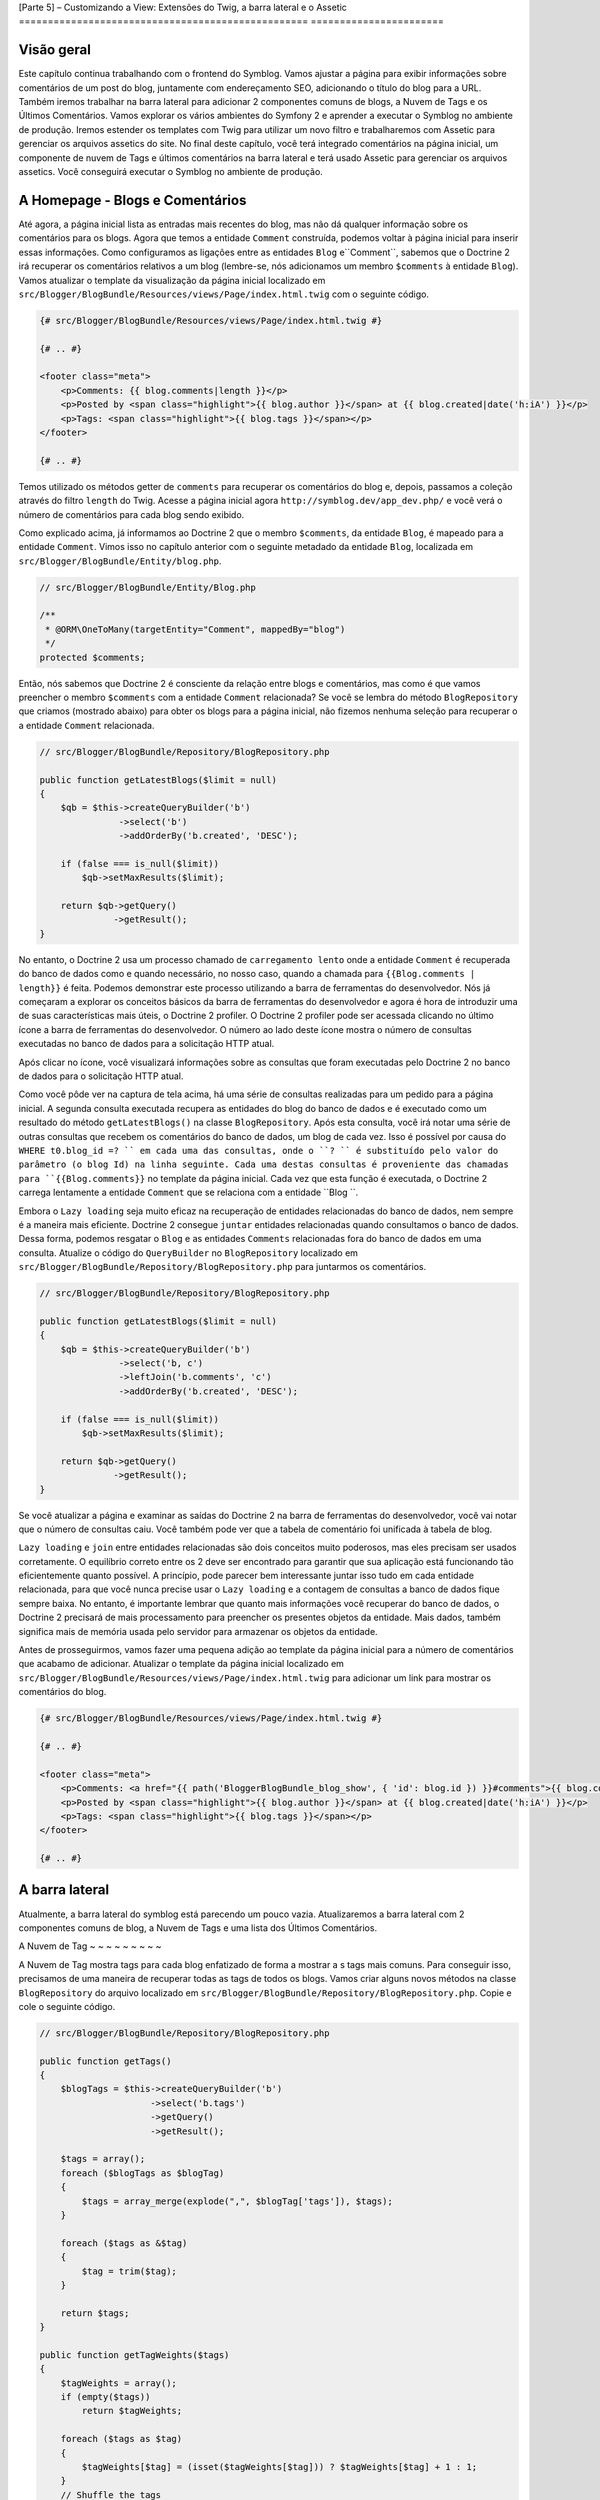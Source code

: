 [Parte 5] – Customizando a View: Extensões do Twig, a barra lateral e o Assetic
================================================== =======================

Visão geral
--------

Este capítulo continua trabalhando com o frontend do Symblog. Vamos ajustar a página para exibir informações sobre comentários de um post do blog, juntamente com endereçamento SEO, adicionando o título do blog para a URL. Também iremos trabalhar na barra lateral para adicionar 2 componentes comuns de blogs, a Nuvem de Tags e os Últimos Comentários. Vamos explorar os vários ambientes do Symfony 2 e aprender a executar o Symblog no ambiente de produção. Iremos  estender os templates com Twig para utilizar um novo filtro e trabalharemos com Assetic para gerenciar os arquivos assetics do site. No final deste capítulo, você terá integrado comentários  na página inicial, um componente de nuvem de Tags e últimos comentários na barra lateral e terá usado Assetic para gerenciar os arquivos assetics. Você conseguirá executar o Symblog no ambiente de produção.

A Homepage - Blogs e Comentários
---------------------------------

Até agora, a página inicial lista as entradas mais recentes do blog, mas não dá qualquer informação sobre os comentários para os blogs. Agora que temos a entidade ``Comment`` construída, podemos voltar à página inicial para inserir essas informações. Como configuramos as ligações entre as  entidades ``Blog`` e``Comment``,  sabemos  que o Doctrine 2 irá recuperar os comentários relativos a um blog (lembre-se, nós adicionamos um membro ``$comments`` à entidade ``Blog``). Vamos atualizar o template da visualização da página inicial localizado em ``src/Blogger/BlogBundle/Resources/views/Page/index.html.twig`` com o seguinte código.

.. code-block:: html

    {# src/Blogger/BlogBundle/Resources/views/Page/index.html.twig #}

    {# .. #}
    
    <footer class="meta">
        <p>Comments: {{ blog.comments|length }}</p>
        <p>Posted by <span class="highlight">{{ blog.author }}</span> at {{ blog.created|date('h:iA') }}</p>
        <p>Tags: <span class="highlight">{{ blog.tags }}</span></p>
    </footer>
    
    {# .. #}

Temos utilizado os métodos getter de ``comments`` para recuperar os comentários do blog e, depois, passamos a coleção através do filtro ``length`` do Twig. Acesse a página inicial agora ``http://symblog.dev/app_dev.php/`` e você verá o número de comentários para cada blog sendo exibido.

Como explicado acima, já informamos ao Doctrine 2 que o membro ``$comments``, da entidade 
``Blog``,  é mapeado para a entidade ``Comment``. Vimos isso no capítulo anterior com o seguinte metadado da entidade ``Blog``, localizada em ``src/Blogger/BlogBundle/Entity/blog.php``.

.. code-block:: php

    // src/Blogger/BlogBundle/Entity/Blog.php

    /**
     * @ORM\OneToMany(targetEntity="Comment", mappedBy="blog")
     */
    protected $comments;

Então, nós sabemos que Doctrine 2 é consciente da relação entre blogs e comentários, mas como é que vamos preencher o membro ``$comments`` com a entidade ``Comment`` relacionada? Se você se lembra do método ``BlogRepository`` que criamos (mostrado abaixo) para obter os blogs para a página inicial, não fizemos nenhuma seleção para recuperar o a entidade ``Comment`` relacionada.

.. code-block:: php

    // src/Blogger/BlogBundle/Repository/BlogRepository.php
    
    public function getLatestBlogs($limit = null)
    {
        $qb = $this->createQueryBuilder('b')
                   ->select('b')
                   ->addOrderBy('b.created', 'DESC');

        if (false === is_null($limit))
            $qb->setMaxResults($limit);

        return $qb->getQuery()
                  ->getResult();
    }
    
No entanto, o Doctrine 2 usa um processo chamado de ``carregamento lento`` onde a entidade ``Comment`` é recuperada do banco de dados como e quando necessário, no nosso caso, quando a chamada para ``{{Blog.comments | length}}`` é feita. Podemos demonstrar este processo utilizando
a barra de ferramentas do desenvolvedor. Nós já começaram a explorar os conceitos básicos da barra de ferramentas do desenvolvedor e agora é hora de introduzir uma de suas características mais úteis, o Doctrine 2 profiler. O Doctrine 2 profiler pode ser acessada clicando no último ícone a barra de ferramentas do desenvolvedor. O número ao lado deste ícone mostra o número de consultas executadas no banco de dados para a solicitação HTTP atual.

.. image:: /_static/images/part_5/doctrine_2_toolbar_icon.jpg
    :align: center
    :alt: Developer toolbar - Doctrine 2 icon

Após clicar no ícone, você visualizará informações sobre as consultas que foram executadas pelo Doctrine 2 no banco de dados para o solicitação HTTP atual.

.. image:: /_static/images/part_5/doctrine_2_toolbar_queries.jpg
    :align: center
    :alt: Developer toolbar - Doctrine 2 queries

Como você pôde ver na captura de tela acima, há uma série de consultas realizadas para um pedido para a página inicial. A segunda consulta executada recupera as entidades do blog do banco de dados e é executado como um resultado do método ``getLatestBlogs()`` na classe ``BlogRepository``. Após esta consulta, você irá notar uma série de outras consultas que recebem os  comentários do banco de dados, um blog de cada vez. Isso é possível por causa do ``WHERE t0.blog_id =? `` em cada uma das consultas, onde o ``? `` é substituído pelo valor do parâmetro (o blog Id) na linha seguinte. Cada uma destas consultas é proveniente das chamadas para ``{{Blog.comments}}`` no template da página inicial. Cada vez que esta função é
executada, o Doctrine 2 carrega lentamente a entidade ``Comment``  que se relaciona com a entidade ``Blog ``. 

Embora o ``Lazy loading`` seja muito eficaz na recuperação de entidades relacionadas do banco de dados, nem sempre é a maneira mais eficiente. Doctrine 2 consegue ``juntar`` entidades relacionadas quando consultamos o banco de dados. Dessa forma, podemos resgatar o ``Blog`` e as entidades ``Comments``  relacionadas fora do banco de dados em uma consulta.
Atualize o código do ``QueryBuilder`` no ``BlogRepository`` localizado em 
``src/Blogger/BlogBundle/Repository/BlogRepository.php`` para juntarmos os comentários.

.. code-block:: php

    // src/Blogger/BlogBundle/Repository/BlogRepository.php

    public function getLatestBlogs($limit = null)
    {
        $qb = $this->createQueryBuilder('b')
                   ->select('b, c')
                   ->leftJoin('b.comments', 'c')
                   ->addOrderBy('b.created', 'DESC');

        if (false === is_null($limit))
            $qb->setMaxResults($limit);

        return $qb->getQuery()
                  ->getResult();
    }

Se você atualizar a página e examinar as saídas do Doctrine 2 na barra de ferramentas do desenvolvedor, você vai notar que o número de consultas caiu. Você também pode ver que a tabela de comentário foi unificada à tabela de blog.

``Lazy loading`` e ``join`` entre entidades relacionadas são dois conceitos muito poderosos, mas
eles precisam ser usados ​​corretamente. O equilíbrio correto entre os 2 deve ser encontrado para garantir que sua aplicação está funcionando tão eficientemente quanto possível. A princípio, pode parecer bem interessante juntar isso tudo em cada entidade relacionada, para que você nunca precise usar o ``Lazy loading`` e a contagem de consultas a banco de dados fique sempre baixa. No entanto, é importante lembrar que quanto mais informações você recuperar do banco de dados, o Doctrine 2 precisará de mais processamento para preencher os presentes objetos da entidade. Mais dados, também significa mais de memória usada pelo servidor para armazenar os objetos da entidade.

Antes de prosseguirmos, vamos fazer uma pequena adição ao template da página inicial para a
número de comentários que acabamo de adicionar. Atualizar o template da página inicial localizado em ``src/Blogger/BlogBundle/Resources/views/Page/index.html.twig`` para adicionar um link para
mostrar os comentários do blog.

.. code-block:: html

    {# src/Blogger/BlogBundle/Resources/views/Page/index.html.twig #}

    {# .. #}
    
    <footer class="meta">
        <p>Comments: <a href="{{ path('BloggerBlogBundle_blog_show', { 'id': blog.id }) }}#comments">{{ blog.comments|length }}</a></p>
        <p>Posted by <span class="highlight">{{ blog.author }}</span> at {{ blog.created|date('h:iA') }}</p>
        <p>Tags: <span class="highlight">{{ blog.tags }}</span></p>
    </footer>
    
    {# .. #}
            
A barra lateral
-----------

Atualmente, a barra lateral do symblog está parecendo um pouco vazia. Atualizaremos a barra lateral com 2 componentes comuns de blog, a Nuvem de Tags e uma lista dos Últimos Comentários.

A Nuvem de Tag
~ ~ ~ ~ ~ ~ ~ ~ ~

A Nuvem de Tag mostra tags para cada blog enfatizado de forma a mostrar a s tags mais comuns. Para conseguir isso, precisamos de uma maneira de recuperar todas as tags de todos os blogs. Vamos criar alguns novos métodos na classe ``BlogRepository`` do arquivo localizado em ``src/Blogger/BlogBundle/Repository/BlogRepository.php``. Copie e cole o seguinte código.

.. code-block:: php

    // src/Blogger/BlogBundle/Repository/BlogRepository.php

    public function getTags()
    {
        $blogTags = $this->createQueryBuilder('b')
                         ->select('b.tags')
                         ->getQuery()
                         ->getResult();

        $tags = array();
        foreach ($blogTags as $blogTag)
        {
            $tags = array_merge(explode(",", $blogTag['tags']), $tags);
        }

        foreach ($tags as &$tag)
        {
            $tag = trim($tag);
        }

        return $tags;
    }

    public function getTagWeights($tags)
    {
        $tagWeights = array();
        if (empty($tags))
            return $tagWeights;
        
        foreach ($tags as $tag)
        {
            $tagWeights[$tag] = (isset($tagWeights[$tag])) ? $tagWeights[$tag] + 1 : 1;
        }
        // Shuffle the tags
        uksort($tagWeights, function() {
            return rand() > rand();
        });
        
        $max = max($tagWeights);
        
        // Max of 5 weights
        $multiplier = ($max > 5) ? 5 / $max : 1;
        foreach ($tagWeights as &$tag)
        {
            $tag = ceil($tag * $multiplier);
        }
    
        return $tagWeights;
    }

Como as tags são armazenadas no banco de dados como valores separados por vírgula (CSV), precisamos de uma maneira de dividi-los e devolvê-los como um array. Isto é realizado pelo método ``getTags()``. O método ``getTagWeights()`` também consegue usar um array de tags para calcular
``o peso`` de cada tag com base na sua popularidade dentro do array. As tags também são  embaralhadas para exibi-las na página de forma aleatória.

Agora, temos a Nuvem de Tags, precisamos exibi-la. Criar uma nova ação no ``PageController`` em``src/Blogger/BlogBundle/Controller/PageController.php`` para trabalhar com a barra lateral.

.. code-block:: php

    // src/Blogger/BlogBundle/Controller/PageController.php
    
    public function sidebarAction()
    {
        $em = $this->getDoctrine()
                   ->getEntityManager();

        $tags = $em->getRepository('BloggerBlogBundle:Blog')
                   ->getTags();

        $tagWeights = $em->getRepository('BloggerBlogBundle:Blog')
                         ->getTagWeights($tags);

        return $this->render('BloggerBlogBundle:Page:sidebar.html.twig', array(
            'tags' => $tagWeights
        ));
    }

A ação é muito simples, ele usa os 2 novos métodos do ``BlogRepository`` para gerar a Nuvem de Tag e passar esta nuivem para a visão (View). Agora vamos criar esta View em ``src/Blogger/BlogBundle/Resources/views/Page/sidebar.html.twig``.

.. code-block:: html

    {# src/Blogger/BlogBundle/Resources/views/Page/sidebar.html.twig #}
    
    <section class="section">
        <header>
            <h3>Tag Cloud</h3>
        </header>
        <p class="tags">
            {% for tag, weight in tags %}
                <span class="weight-{{ weight }}">{{ tag }}</span>
            {% else %}
                <p>There are no tags</p>
            {% endfor %}
        </p>
    </section>

O template também é muito simples. Ele só interage com as várias tags definindo uma classe para o peso da tag. O loop ``for`` nos mostra como acessar o par  ``chave`` e ``valor`` do array, com ``tag`` sendo a chave e ``peso`` sendo o valor. Há um número de variações de como utilizar o loop ``for`` na `Documentação do Twig <http://twig.sensiolabs.org/doc/templates.html#for>`_.

Se você voltar ao layout do tamplate principal ``BloggerBlogBundle``, localizado em ``src/Blogger/BlogBundle/Resources/views/layout.html.twig``, você vai perceber que colocamos um espaço reservado para o bloco da barra lateral. Vamos substituir este bloco agora, renderizando
a nova ação da barra lateral. Lembre-se do capítulo anterior, o método ``render`` do Twig irá processar o conteúdo a partir de uma ação do controlador, neste caso, a ação ``sidebar`` do controlador ``Page``.

.. code-block:: html

    {# src/Blogger/BlogBundle/Resources/views/layout.html.twig #}

    {# .. #}

    {% block sidebar %}
        {% render "BloggerBlogBundle:Page:sidebar" %}
    {% endblock %}

Finalmente, vamos adicionar o CSS para a Nuvem de Tags. Adicione uma folha de estilo nova em ``src/Blogger/BlogBundle/Resources/public/css/sidebar.css``.

.. code-block:: css

    .sidebar .section { margin-bottom: 20px; }
    .sidebar h3 { line-height: 1.2em; font-size: 20px; margin-bottom: 10px; font-weight: normal; background: #eee; padding: 5px;  }
    .sidebar p { line-height: 1.5em; margin-bottom: 20px; }
    .sidebar ul { list-style: none }
    .sidebar ul li { line-height: 1.5em }
    .sidebar .small { font-size: 12px; }
    .sidebar .comment p { margin-bottom: 5px; }
    .sidebar .comment { margin-bottom: 10px; padding-bottom: 10px; }
    .sidebar .tags { font-weight: bold; }
    .sidebar .tags span { color: #000; font-size: 12px; }
    .sidebar .tags .weight-1 { font-size: 12px; }
    .sidebar .tags .weight-2 { font-size: 15px; }
    .sidebar .tags .weight-3 { font-size: 18px; }
    .sidebar .tags .weight-4 { font-size: 21px; }
    .sidebar .tags .weight-5 { font-size: 24px; }

Como nós adicionamos uma nova folha de estilo, precisamos incluí-lo. Atualize o layout do template principal ``BloggerBlogBundle``, localizado em ``src/Blogger/BlogBundle/Recursos/views/layout.html.twig`` com o seguinte código:

.. code-block:: html
    
    {# src/Blogger/BlogBundle/Resources/views/layout.html.twig #}

    {# .. #}
    
    {% block stylesheets %}
        {{ parent() }}
        <link href="{{ asset('bundles/bloggerblog/css/blog.css') }}" type="text/css" rel="stylesheet" />
        <link href="{{ asset('bundles/bloggerblog/css/sidebar.css') }}" type="text/css" rel="stylesheet" />
    {% endblock %}
    
    {# .. #}

.. note::

    Se você não estiver usando o método de link simbólico para referenciar o pacote assets para a pasta ``web``, você deve re-executar o comando para intalar os assets para copiar a novo arquivo CSS.

    .. code-block:: bash

        $ php app/console assets:install web
        
Se você atualizar o site Symblog, você vai ver a Nuvem de Tags renderizados na barra lateral. A fim de obter as tags com peso diferente para renderizar, você pode precisar atualizar as fixtures do blog para que algumas tags fiquem mais usadas mais do que outras.

Comentários Recentes
~ ~ ~ ~ ~ ~ ~ ~ ~ ~ ~ ~ ~ ~ ~

Agora que a Nuvem de Tags está no no seu devido lugar, vamos adicionar o componente dos Comentários mais Recentes à barra lateral.

Primeiro, precisamos de uma forma para recuperar os últimos comentários dos blogs. Para isso,
vamos adicionar um novo método para ``CommentRepository`` localizado em ``src/Blogger/BlogBundle/Repository/CommentRepository.php``.

.. code-block:: php

    <?php
    // src/Blogger/BlogBundle/Repository/CommentRepository.php

    public function getLatestComments($limit = 10)
    {
        $qb = $this->createQueryBuilder('c')
                    ->select('c')
                    ->addOrderBy('c.id', 'DESC');

        if (false === is_null($limit))
            $qb->setMaxResults($limit);

        return $qb->getQuery()
                  ->getResult();
    }

Agora,  atualize a ação ``sidebar`` em ``src/Blogger/BlogBundle/controller/PageController.php`` para recuperar os últimos comentários e passá-los para a View.

.. code-block:: php

    // src/Blogger/BlogBundle/Controller/PageController.php
    
    public function sidebarAction()
    {
        // ..

        $commentLimit   = $this->container
                               ->getParameter('blogger_blog.comments.latest_comment_limit');
        $latestComments = $em->getRepository('BloggerBlogBundle:Comment')
                             ->getLatestComments($commentLimit);
    
        return $this->render('BloggerBlogBundle:Page:sidebar.html.twig', array(
            'latestComments'    => $latestComments,
            'tags'              => $tagWeights
        ));
    }

Perceba que usamos um novo parâmetro chamado ``Blogger_blog.comments.latest_comment_limit`` para limitar o número de comentários recuperados. Para criar este parâmetro, atualize o arquivo de configuração em ``src/Blogger/BlogBundle/Resources/config/config.yml`` com o seguinte código:

.. code-block:: yaml

    # src/Blogger/BlogBundle/Resources/config/config.yml
    
    parameters:
        # ..

        # Blogger max latest comments
        blogger_blog.comments.latest_comment_limit: 10

Finalmente, precisamos renderizar os últimos comentários na barra lateral do template. Atualize o
templete localizado em ``src/Blogger/BlogBundle/Resources/views/Page/sidebar.html.twig`` com o seguinte código:

.. code-block:: html

    {# src/Blogger/BlogBundle/Resources/views/Page/sidebar.html.twig #}

    {# .. #}

    <section class="section">
        <header>
            <h3>Latest Comments</h3>
        </header>
        {% for comment in latestComments %}
            <article class="comment">
                <header>
                    <p class="small"><span class="highlight">{{ comment.user }}</span> commented on
                        <a href="{{ path('BloggerBlogBundle_blog_show', { 'id': comment.blog.id }) }}#comment-{{ comment.id }}">
                            {{ comment.blog.title }}
                        </a>
                        [<em><time datetime="{{ comment.created|date('c') }}">{{ comment.created|date('Y-m-d h:iA') }}</time></em>]
                    </p>
                </header>
                <p>{{ comment.comment }}</p>
                </p>
            </article>
        {% else %}
            <p>There are no recent comments</p>
        {% endfor %}
    </section>

Se você atualizar o site Symblog, você verá os Últimas Comentários sendo exibidos na barra lateral abaixo  da Nuvem de Tags.

.. image:: /_static/images/part_5/sidebar.jpg
    :align: center
    :alt: Sidebar - Tag Cloud and Latest Comments

Extensões Twig
---------------

Até agora, estamos apresentando as datas dos comentários do posts publicados no blog em um formato padrão, como `2011-04-21 '. Uma abordagem interessante, seria exibir as datas dos comentários em termos de há quanto tempo o comentário foi publicado, como `postado 3 horas atrás`. Poderíamos adicionar um método para a entidade ``Comment`` e alterar os templates para usar este método ao invés de ``{{comment.created | date ('Ymd h: iA')}}``.

Como podemos usar essa funcionalidade em outros lugares, faria mais sentido movê-lo para fora da entidade ``Comment``. Como transformar a data é especificamente uma tarefa da camada de visão, devemos implementar isso usando o gerador de templates do Twig. O Twig disponibiliza uma Interface de Extensão.

Podemos usar a `Interface de Extensão <http://www.twig-project.org/doc/extensions.html>`_
no Twig para estender a funcionalidade padrão que ele proporciona. Vamos criar um novo filtro de extensão do Twig que pode ser usado como se segue:

.. code-block:: html
    
    {{ comment.created|created_ago }}
    
Isto iria retornar o comentário criado com a data em um formato como `postado 2 dias atrás`.
    
A Extensão
~ ~ ~ ~ ~ ~ ~ ~ ~ ~ ~ ~ ~

Crie um arquivo para a extensão do Twig em ``src/Blogger/BlogBundle/Twig/Extensions/BloggerBlogExtension.php`` e atualize-o com o seguinte conteúdo:

.. code-block:: php

    <?php
    // src/Blogger/BlogBundle/Twig/Extensions/BloggerBlogExtension.php

    namespace Blogger\BlogBundle\Twig\Extensions;

    class BloggerBlogExtension extends \Twig_Extension
    {
        public function getFilters()
        {
            return array(
                'created_ago' => new \Twig_Filter_Method($this, 'createdAgo'),
            );
        }

        public function createdAgo(\DateTime $dateTime)
        {
            $delta = time() - $dateTime->getTimestamp();
            if ($delta < 0)
                throw new \InvalidArgumentException("createdAgo is unable to handle dates in the future");

            $duration = "";
            if ($delta < 60)
            {
                // Seconds
                $time = $delta;
                $duration = $time . " second" . (($time > 1) ? "s" : "") . " ago";
            }
            else if ($delta <= 3600)
            {
                // Mins
                $time = floor($delta / 60);
                $duration = $time . " minute" . (($time > 1) ? "s" : "") . " ago";
            }
            else if ($delta <= 86400)
            {
                // Hours
                $time = floor($delta / 3600);
                $duration = $time . " hour" . (($time > 1) ? "s" : "") . " ago";
            }
            else
            {
                // Days
                $time = floor($delta / 86400);
                $duration = $time . " day" . (($time > 1) ? "s" : "") . " ago";
            }

            return $duration;
        }

        public function getName()
        {
            return 'blogger_blog_extension';
        }
    }

Criar uma extensão é bastante simples. Nós substituímos o método ``getFilters()`` para retornar qualquer número de filtros que queremos estar disponibilizando. Neste caso, estamos criando o filtro ``created_ago``. Este filtro é então registado para usar o método ``createdAgo``, que simplesmente transforma um objeto ``DateTime`` em uma string representando a duração passada desde quando o valor foi armazenado no objeto ``DateTime``.

Registrando a Extensão
~ ~ ~ ~ ~ ~ ~ ~ ~ ~ ~ ~ ~ ~ ~ ~ ~ ~ ~ ~ ~ ~ ~ ~ ~

Para fazer a extensão do Twig ficar disponível, precisamos atualizar o arquivo de serviços localizado em ``src/Blogger/BlogBundle/Resources/config/services.yml`` com o seguinte código:

.. code-block:: yaml

    services:
        blogger_blog.twig.extension:
            class: Blogger\BlogBundle\Twig\Extensions\BloggerBlogExtension
            tags:
                - { name: twig.extension }

Você pôde ver que estamos registrando um novo serviço usando a classe de extensão do Twig ``BloggerBlogExtension`` que acabamos de criar.

Atualizando a View
~ ~ ~ ~ ~ ~ ~ ~ ~ ~ ~ ~ ~ ~ ~ ~ ~
    
O novo filtro do Twig está pronto para ser usado. Vamos atualizar a lista Comentários mais Recentes da barra lateral para usar o filtro ``created_ago``. Atualize o template da barra lateral  localizado em ``src/Blogger/BlogBundle/Resources/views/Page/sidebar.html.twig`` com o seguinte código:


.. code-block:: html

    {# src/Blogger/BlogBundle/Resources/views/Page/sidebar.html.twig #}

    {# .. #}
    
    <section class="section">
        <header>
            <h3>Latest Comments</h3>
        </header>
        {% for comment in latestComments %}
            {# .. #}
            <em><time datetime="{{ comment.created|date('c') }}">{{ comment.created|created_ago }}</time></em>
            {# .. #}
        {% endfor %}
    </section>

Se você acessar  ``http://symblog.dev/app_dev.php/``, você vai ver que as datas dos últimos comentários estão usando o filtro Twig para renderizar a duração, desde quando o comentário foi postado.

Vamos atualizar os comentários listados na página de exibição do blog para usar o novo filtro. Substitua o conteúdo do templete localizado em ``src/Blogger/BlogBundle/Resources/views/Comment/index.html.twig`` com o seguinte código:

.. code-block:: html

    {# src/Blogger/BlogBundle/Resources/views/Comment/index.html.twig #}

    {% for comment in comments %}
        <article class="comment {{ cycle(['odd', 'even'], loop.index0) }}" id="comment-{{ comment.id }}">
            <header>
                <p><span class="highlight">{{ comment.user }}</span> commented <time datetime="{{ comment.created|date('c') }}">{{ comment.created|created_ago }}</time></p>
            </header>
            <p>{{ comment.comment }}</p>
        </article>
    {% else %}
        <p>There are no comments for this post. Be the first to comment...</p>
    {% endfor %}

.. tip::

    Há várias extensões do Twig úteis, disponíveis na biblioteca  `Extensões do Twig <https://github.com/fabpot/Twig-extensions>`_  no GitHub. Se você criar uma extensão útil, envie uma solicitação de recebimento para este repositório e ele pode ser incluído para que outras pessoas usem.

Fazendo o Slug da URL
------------------

Atualmente, a URL para cada post do blog só mostra o id do blog. Enquanto essa abordagem é
perfeitamente aceitável do ponto de vista funcional, não é grande coisa para trabalhos com SEO.
Por exemplo,a URL ``http://symblog.dev/1`` não dá qualquer informação sobre o conteúdo do blog, algo como ``http://symblog.dev/1/a-day-with-symfony2``  seria muito melhor. Assim, vamos fazer um slug do título do blog e usá-lo como parte desta URL. Esse Slug do título irá remover todos os caracteres, não ASCII, e substituí-los com um ``-``.

Atualizando a rota
~ ~ ~ ~ ~ ~ ~ ~ ~ ~ ~ ~ ~ ~ ~ ~ ~ ~

Para começar, vamos modificar a regra de roteamento para a página de exibição do blog para adicionar o componente slug. Atualize a regra de roteamento localizado em ``src/Blogger/BlogBundle/Resources/config/routing.yml``.

.. code-block:: yaml

    # src/Blogger/BlogBundle/Resources/config/routing.yml
    
    BloggerBlogBundle_blog_show:
        pattern:  /{id}/{slug}
        defaults: { _controller: BloggerBlogBundle:Blog:show }
        requirements:
            _method:  GET
            id: \d+

O controlador
~ ~ ~ ~ ~ ~ ~ ~ ~ ~ ~ ~ ~ ~

Tal como acontece com o componente ``id`` existente, o novo componente ``slug`` será passado
para a ação do controlador como um argumento, então vamos atualizar o controlador localizado em ``src/Blogger/BlogBundle/Controller/BlogController.php``.

.. code-block:: php

    // src/Blogger/BlogBundle/Controller/BlogController.php

    public function showAction($id, $slug)
    {
        // ..
    }

.. tip::

    A ordem na qual os argumentos são passados ​​para a ação do controlador não importa, somente os nomes dos argumentos. O Symfony2 é capaz de combinar os argumentos da rota com a lista de parâmetros passados. Embora ainda não tenhamos utilizado os valores padrão dos componentes, vale a pena mencioná-los aqui. Se nós adicionamos outro componente para a regra de rota, podemos especificar um valor padrão para o componente usando as opções ``padrões`` opção.

    .. code-block:: yaml

        BloggerBlogBundle_blog_show:
            pattern:  /{id}/{slug}/{comments}
            defaults: { _controller: BloggerBlogBundle:Blog:show, comments: true }
            requirements:
                _method:  GET
                id: \d+

    .. code-block:: php

        public function showAction($id, $slug, $comments)
        {
            // ..
        }

    Usando este método, uma requisição para ``http://symblog.dev/1/symfony2-blog``, resultaria em ``$comments`` sendo definido como true na ``showAction``.

Fazendo o Slug do título
~ ~ ~ ~ ~ ~ ~ ~ ~ ~ ~ ~ ~ ~ ~ ~ ~ ~ ~ ~

Como queremos gerar o slug do título do blog, vamos gerar o valor do slug automaticamente. Nós poderíamos simplesmente executar esta operação em tempo de execução no campo de título, mas vamos guardar o slug da entidade``Blog`` e mantê-lo no banco de dados.

Atualizando a entidade Blog
~ ~ ~ ~ ~ ~ ~ ~ ~ ~ ~ ~ ~ ~ ~ ~ ~ ~ ~ ~ ~ ~ ~ ~

Vamos adicionar um novo membro para a entidade ``Blog`` para armazenar o slug. Atualize a entidade ``Blog`` localizada em ``src/Blogger/BlogBundle/Entity/blog.php`` com o seguinte código:

.. code-block:: php

    // src/Blogger/BlogBundle/Entity/Blog.php

    class Blog
    {
        // ..

        /**
         * @ORM\Column(type="string")
         */
        protected $slug;

        // ..
    }

Agora gere os assessores para o novo membro``$slug``. Como antes, execute o comando abaixo:

.. code-block:: bash

    $ php app/console doctrine:generate:entities Blogger

Em seguida, vamos atualizar o esquema do banco de dados.

.. code-block:: bash

    $ php app/console doctrine:migrations:diff
    $ php app/console doctrine:migrations:migrate

Para gerar o valor do slug, vamos utilizar o método ``slugify`` do tutorial do Symfony 1 `Jobeet <http://www.symfony-project.org/jobeet/1_4/Propel/en/08>`_ . Adicione o método ``slugify`` para a entidade do ``Blog`` localizada em ``src/Blogger/BlogBundle/Entity/blog.php``.

.. code-block:: php

    // src/Blogger/BlogBundle/Entity/Blog.php

    public function slugify($text)
    {
        // replace non letter or digits by -
        $text = preg_replace('#[^\\pL\d]+#u', '-', $text);

        // trim
        $text = trim($text, '-');

        // transliterate
        if (function_exists('iconv'))
        {
            $text = iconv('utf-8', 'us-ascii//TRANSLIT', $text);
        }

        // lowercase
        $text = strtolower($text);

        // remove unwanted characters
        $text = preg_replace('#[^-\w]+#', '', $text);

        if (empty($text))
        {
            return 'n-a';
        }

        return $text;
    }

Como queremos gerar automaticamente o slug do título, podemos gerar o slug quando o valor do título é definido. Para isso, podemos atualizar o acessor ``setTitle`` para definir também o valor do slig. Atualize a entidade ``Blog``, localizada em ``src/Blogger/BlogBundle/setTitle/blog.php`` com o seguinte código:

.. code-block:: php

    // src/Blogger/BlogBundle/Entity/Blog.php

    public function setTitle($title)
    {
        $this->title = $title;

        $this->setSlug($this->title);
    }

Agora atualize o método ``setSlug`` para fazer o slug do slug antes de ser definido.

.. code-block:: php

    // src/Blogger/BlogBundle/Entity/Blog.php

    public function setSlug($slug)
    {
        $this->slug = $this->slugify($slug);
    }

Agora, recarregue o Data Fixtures para criar os slugs do blog.

.. code-block:: bash

    $ php app/console doctrine:fixtures:load

Atualizando as rotas geradas
~ ~ ~ ~ ~ ~ ~ ~ ~ ~ ~ ~ ~ ~ ~ ~ ~ ~ ~ ~ ~ ~ ~ ~ ~ ~ ~ ~ ~

Finalmente, precisamos atualizar as chamadas existentes para a geração de rotas para a página de exibição do blog. Há uma variedade de lugares onde este item tem de ser atualizado.

Abra o template da página inicial localizada em ``src/Blogger/BlogBundle/Resources/views/Page/index.html.twig`` e substitua o seu conteúdo com o seguinte código. Houve três modificações para a geração da rota ``BloggerBlogBundle_blog_show`` neste template. As edições simplesmente passam o slug do blog para a função ``path`` do Twig.

.. code-block:: html

    {# src/Blogger/BlogBundle/Resources/views/Page/index.html.twig #}

    {% extends 'BloggerBlogBundle::layout.html.twig' %}

    {% block body %}
        {% for blog in blogs %}
            <article class="blog">
                <div class="date"><time datetime="{{ blog.created|date('c') }}">{{ blog.created|date('l, F j, Y') }}</time></div>
                <header>
                    <h2><a href="{{ path('BloggerBlogBundle_blog_show', { 'id': blog.id, 'slug': blog.slug }) }}">{{ blog.title }}</a></h2>
                </header>
    
                <img src="{{ asset(['images/', blog.image]|join) }}" />
                <div class="snippet">
                    <p>{{ blog.blog(500) }}</p>
                    <p class="continue"><a href="{{ path('BloggerBlogBundle_blog_show', { 'id': blog.id, 'slug': blog.slug }) }}">Continue reading...</a></p>
                </div>
    
                <footer class="meta">
                    <p>Comments: <a href="{{ path('BloggerBlogBundle_blog_show', { 'id': blog.id, 'slug': blog.slug }) }}#comments">{{ blog.comments|length }}</a></p>
                    <p>Posted by <span class="highlight">{{ blog.author }}</span> at {{ blog.created|date('h:iA') }}</p>
                    <p>Tags: <span class="highlight">{{ blog.tags }}</span></p>
                </footer>
            </article>
        {% else %}
            <p>There are no blog entries for symblog</p>
        {% endfor %}
    {% endblock %}

Além disso, uma atualização precisa ser feita para a seção Comentários mais Recentes da barra lateral, template localizado em ``src/Blogger/BlogBundle/Resources/views/Page/sidebar.html.twig``.

.. code-block:: html

    {# src/Blogger/BlogBundle/Resources/views/Page/sidebar.html.twig #}

    {# .. #}

    <a href="{{ path('BloggerBlogBundle_blog_show', { 'id': comment.blog.id, 'slug': comment.blog.slug }) }}#comment-{{ comment.id }}">
        {{ comment.blog.title }}
    </a>

    {# .. #}

Finalmente, a função ``createAction`` do ``CommentController`` precisa ser atualizado
ao redirecionar para a página de exibição do blog em uma postagem de comentário bem-sucedido. Atualize o ``CommentController`` localizado em ``src/Blogger/BlogBundle/Controller/CommentController.php`` com o seguinte código:

.. code-block:: php

    // src/Blogger/BlogBundle/Controller/CommentController.php
    
    public function createAction($blog_id)
    {
        // ..

        if ($form->isValid()) {
            // ..
                
            return $this->redirect($this->generateUrl('BloggerBlogBundle_blog_show', array(
                'id'    => $comment->getBlog()->getId(),
                'slug'  => $comment->getBlog()->getSlug())) .
                '#comment-' . $comment->getId()
            );
        }

        // ..
    }

Agora, se você navegarmos para a página inicial do Symblog ``http://symblog.dev/app_dev.php/``
e clicar em um dos títulos posts do blog, você vai ver que o slug do blog foi acrescentado ao final da URL.

Ambientes
------------

Os ambientes são um poderoso recurso, ainda que simples, mantido no Symfony 2. Você pode
não estar ciente, mas vêm vindo utilizando os ambientes desde a parte 1 deste tutorial. Com ambientes, podemos configurar vários aspectos do Symfony 2 e a aplicação, para executar de forma diferente, dependendo das necessidades específicas durante o ciclo de vida aplicação. Por padrão, Symfony 2 vem configurado com 3 ambientes:

1. ``Dev`` - Desenvolvimento
2. ``Test`` - Teste
3. ``Prod`` - Produção

O objetivo desses ambientes é auto-explicativo, mas estes ambientes podem ser configurados de forma diferente para suas necessidades individuais. Ao desenvolver o aplicação, é útil ter a barra de ferramentas do desenvolvedor na tela exibindo exceções e/ou erros que estão acontecendo, enquanto na produção, você não quer qualquer exibir erros e/ou exceções pois, exibir essas informações, seria um risco de segurança pois um monte de detalhes sobre informações internas da aplicação e do servidor, estariam expostas. Na produção, seria melhor exibir páginas personalizadas de erro com mensagens simplificadas, enquanto registra-se essas exceções e/ou erros em arquivos de texto. Também é útil ter o cache ativado para assegurar que o aplicativo está sendo executado da melhor forma possível. O cache estando habilitado no ambiente de ``Desenvolvimento``, seria trabalhoso se fosse preciso esvaziar o cache cada vez que você faz alterações em arquivos de configuração, etc.

O outro ambiente é o ``test``. Este é usado quando estamos executando testes sobre a aplicação, tais como testes de unidade ou testes funcionais. Não cobrimos testes ainda, mas a certeza de que será abordado em profundidade no próximo capítulo.

Controladores de Frente (Front Controllers)
~ ~ ~ ~ ~ ~ ~ ~ ~ ~ ~ ~ ~ ~ ~ ~ ~

Até agora, temos utilizado somente o ambiente de ``desenvolvimento``. Especificamos isso executando o controlador de frente ``app_dev.php`` ao fazermos requisições ao Symblog, por exemplo, ``http://symblog.dev/app_dev.php/about``. Se verificarmos o controlador de frente  localizado em ``web/app_dev.php``, você verá a seguinte linha:

.. code-block:: php

    $kernel = new AppKernel('dev', true);

Esta linha é que inicia o Symfony 2. Ela cria uma nova instância de ``AppKernel`` do Symfony 2  e define o ambiente como ``dev``.

Entretanto, se verificarmos o controlador de frente para o ambiente de ``produção`` localizado em ``web/ app.php`` veremos a seguinte linha:

.. code-block:: php

    $kernel = new AppKernel('prod', false);

Note que o ambiente ``prod`` é passado para o ``AppKernel``, neste caso.

O ambiente de teste supostamente não será executado através do browser web pois não há
há o controlador de frente ``app_test.php``.

Configurações
~ ~ ~ ~ ~ ~ ~ ~ ~ ~ ~ ~ ~ ~ ~ ~ ~ ~ ~ ~ ~ ~

Vimos acima, como os front controllers são utilizados para mudar o ambiente do aplicativo que é executado. Agora, vamos explorar como as diversas definições são modificado durante a execução do aplicativo em cada ambiente. Se você verificar os arquivos em ``app/config``, você verá vários arquivos ``config.yml``. Especificamente, há um principal, chamado ``config.yml`` e outros 3 sufixados com o nome de um ambiente; ``config_dev.yml``, ``config_test.yml`` e ``config_prod.yml``. Cada um desses arquivos é carregado, dependendo do ambiente atual. Se explorarmos o arquivo ``config_dev.yml``, você verá as seguintes linhas do topo do arquivo:

.. code-block:: yaml

    imports:
        - { resource: config.yml }

As diretivas de ``importação`` farão com que o arquivo ``config.yml`` seja incluído nestes arquivos. As mesmas diretivas de ``importação``, podem ser encontradas na parte superior do 2 outros arquivos de configuração de ambiente, ``config_test.yml`` e ``config_prod.yml``. Por um conjunto comum de definições de configuração estar sendo incluindo em ``config.yml``, podemos substituir as configurações específicas para cada ambiente. Podemos ver, no arquivo de configuração do ambiente de ``desenvolvimento``, localizado em ``app/config/config_dev.yml``, as seguintes linhas configurando o uso da barra de ferramentas do desenvolvedor.

.. code-block:: yaml

    # app/config/config_dev.yml
    
    web_profiler:
        toolbar: true

Esta configuração está ausente do arquivo de configuração de ``produção`` pois não queremos que a
Developer Toolbar seja exibida.

Executando em Ambiente de Produção
~ ~ ~ ~ ~ ~ ~ ~ ~ ~ ~ ~ ~ ~ ~ ~ ~ ~ ~ ~ ~ ~

Para os ansiosos por ver o site funcionando no ambiente de ``produção``, agora é a hora.

Primeiro, precisamos limpar o cache usando um dos comandos do Symfony 2.

.. code-block:: bash

    $ php app/console cache:clear --env=prod

Agora, acesse ``http://symblog.dev/``. Observe que o controlador de frente ``app_dev.php`` está ausente.

.. note::
    
    Para aqueles de vocês que estão usando a configuração dinâmica de hosts virtuais como feito na
    parte 1, você precisa adicionar o seguinte trecho de código no arquivo .htaccess localizado  em ``web/.htaccess``.
    
    .. code-block:: text
    
        <IfModule mod_rewrite.c>
            RewriteBase /
            # ..
        </IfModule>
        
Você perceberá que o site parece praticamente o mesmo, mas algumas poucas, mas, importantes características estão diferentes. A barra de ferramentas do desenvolvedor não está mais presente e as detalhadas mensagens de exceção não são mais exibidas, tente acessar `` http://symblog.dev/999 ``.

.. image:: /_static/images/part_5/production_error.jpg
    :align: center
    :alt: Production - 404 Error
    
A mensagem excepção detalhada foi substituída por uma mensagem simplificada informando o utilizador do problema. Essas telas de exceção pode ser personalizado para se parecer com sua aplicação. Vamos explorar isso no próximo capítulo.

Além disso, você notará que o arquivo ``/logs/prod.log`` do aplicativo está se enchendo de registros sobre a execução da aplicação. Isso é útil quando se tem problemas com a aplicação, em ambiente de ``produção``, com erros e exceções não sendo mais exibidos na tela.

.. tip::

    Como a requisição para ``http://symblog.dev/`` foi encaminhado pelo arquivo de rota para ``app.php``? Tenho certeza de que criamos arquivos, como ``index.html`` ou ``index.php`` que agem como índice do site, mas como ``app.php`` faz isso? Isso acontece graças a um RewriteRule no arquivo ``web/.htaccess``

    .. code-block:: text

        RewriteRule ^(.*)$ app.php [QSA,L]

    Podemos ver que esta linha tem uma expressão regular que combina com qualquer texto,
    mostrado por ``^ (. *) $`` e passa para ``app.php``.

    Você pode estar em um servidor Apache que não tem o ``mod_rewrite.c`` habilitado. Se este for o caso, você pode simplesmente adicionar ``app.php`` na URL, como em ``http://symblog.dev/app.php/``.

Enquanto cobrimos o básico do ambiente de ``produção``, não cobrimos muitas outras atividades relacionadas com o ambiente de ``produção``, como a personalização das páginas de erro e de implantação para o servidor de produção usando ferramentas como `Capifony <http://capifony.org/>`_. Estes tópicos serão abordados no próximo capítulo.

Criando Novos Ambientes
~ ~ ~ ~ ~ ~ ~ ~ ~ ~ ~ ~ ~ ~ ~ ~ ~ ~ ~ ~ ~ ~ ~ ~ ~

Finalmente, vale a pena lembrar que você pode configurar seus próprios ambientes, facilmente, em Symfony 2. Por exemplo, você pode querer que um ambiente de teste serja executado no servidor de  produção, mas exibindo algumas informações de depuração, como exceções. Isso permitiria que a plataforma fosse testada manualmente no servidor de produção com configurações de produção e desenvolvimento, que o servidor pudesse diferenciar.

Como criar um novo ambiente é uma tarefa simples, ele está fora do escopo deste tutorial. Existe uma excelente `Artigo <http://symfony.com/doc/current/cookbook/configuration/environments.html>`_ no livro do Symfony 2 que cobre este assunto.

Assetic
-------

A distribuição Standard do Symfony 2 vem com uma biblioteca para tratar assets chamada `Assetic <https://github.com/kriswallsmith/assetic>`_. A biblioteca foi desenvolvida por `Kris Wallsmith <https://twitter.com/#!/kriswallsmith>`_ e foi inspirado a biblioteca do Python `Webassets
<http://elsdoerfer.name/files/docs/webassets/> _.

Assetic lida com 2 partes de gerenciamento de assets, assets como imagens, folhas de estilo e JavaScript e os filtros que podem ser aplicadas a esses assets. Estes filtros são capazes de realizar tarefas úteis como ``minifying`` seu CSS e JavaScript, passando arquivos `CoffeeScript <http://jashkenas.github.com/coffee-script/>`_ para o compilador CoffeeScript combinando-os em conjunto para reduzir o número de requisições HTTP, feitas para o servidor.

Atualmente, temos utilizado a função ``asset`` do Twig para incluir assets no template, como se segue abaixo:

.. code-block:: html
    
    <link href="{{ asset('bundles/bloggerblog/css/blog.css') }}" type="text/css" rel="stylesheet" />

As chamadas para a função ``asset`` será substituído por Assetic.

Assets
~ ~ ~ ~ ~ ~

A biblioteca Assetic descreve um asset como:

`Um Assetic asset, é algo com conteúdo filtrável que pode ser carregado e despejado. Um asset também inclui metadados, alguns dos quais podem ser manipulados e alguns dos quais são imutáveis. `

Simplificando, os ativos são os recursos que o aplicativo usa, tais como folhas de estilo e imagens.

Folhas de Estilo
...........

Vamos começar pela substituição das chamadas atuais para os ``assets`` folhas de estilo no layout do template principal ``BloggerBlogBundle``. Atualize o conteúdo do template localizado em ``src/Blogger/BlogBundle/Resources/views/layout.html.twig`` com o seguinte código:

.. code-block:: html
    
    {# src/Blogger/BlogBundle/Resources/views/layout.html.twig #}
    
    {# .. #}

    {% block stylesheets %}
        {{ parent () }}
        
        {% stylesheets 
            '@BloggerBlogBundle/Resources/public/css/*'
        %}
            <link href="{{ asset_url }}" rel="stylesheet" media="screen" />
        {% endstylesheets %}
    {% endblock %}
    
    {# .. #}

Nós substituímos os 2 links anteriores para arquivos CSS com algumas funcionalidades Assetic. Usando ``folhas de estilo`` Assetic, especificamos que todos os arquivos CSS localizados em ``src/Blogger/BlogBundle/Resources/public/css``, devem ser combinadas em um arquivo e depois exibí-lo. Combinar arquivos é muito simples, mas ganhamos uma efetiva otimização do frontend do site, reduzindo o número de arquivos necessários. Menos arquivos, significa menos requisições HTTP para o servidor. Foi utilizado o ``*`` para especificar todos os arquivos no diretório ``css``. Poderíamos ter, simplesmente, listado cada arquivo individualmente, como se segue:

.. code-block:: html
    
    {# src/Blogger/BlogBundle/Resources/views/layout.html.twig #}
    
    {# .. #}

    {% block stylesheets %}
        {{ parent () }}
        
        {% stylesheets 
            '@BloggerBlogBundle/Resources/public/css/blog.css'
            '@BloggerBlogBundle/Resources/public/css/sidebar.css'
        %}
            <link href="{{ asset_url }}" rel="stylesheet" media="screen" />
        {% endstylesheets %}
    {% endblock %}

    {# .. #}
    
O resultado final em ambos os casos é o mesmo. A primeira opção, usando ``*``, garante que quando novos arquivos CSS são adicionados ao diretório, eles serão sempre incluídos no arquivo CSS combinado pelo Assetic. Isto pode não ser a funcionalidade desejada para o seu site, mas,
use o método acima para atender às suas necessidades de momento ou futuras.
    
Se você tiver observar a saída HTML de  ``http://symblog.dev/app_dev.php/``, você vai ver o CSS incluído (Note que nós estamos executando o ambiente de ``desenvolvimento`` novamente).

.. code-block:: html
    
    <link href="/app_dev.php/css/d8f44a4_part_1_blog_1.css" rel="stylesheet" media="screen" />
    <link href="/app_dev.php/css/d8f44a4_part_1_sidebar_2.css" rel="stylesheet" media="screen" />
    
Em primeiro lugar, você deve estar se perguntando por que há 2 arquivos. Acima foi dito que Assetic combinaria os arquivos em um único arquivo CSS. Isto é porque estamos executando o Symblog no ambiente de ``desenvolvimento``. Podemos pedir ao Assetic para ser executado em modo não-debug, definindo o sinalizador de depuração para false, como se segue:

.. code-block:: html

    {# src/Blogger/BlogBundle/Resources/views/layout.html.twig #}
    
    {# .. #}
    
    {% stylesheets 
        '@BloggerBlogBundle/Resources/public/css/*'
        debug=false
    %}
        <link href="{{ asset_url }}" rel="stylesheet" media="screen" />
    {% endstylesheets %}

    {# .. #}
    
Agora, se você atualizar o HTML renderizado, você verá algo como:

.. code-block:: html

    <link href="/app_dev.php/css/3c7da45.css" rel="stylesheet" media="screen" />
    
Se você visualizar o conteúdo deste arquivo, você vai ver que os 2 arquivos CSS, ``blog.css`` e ``sidebar.css``, foram combinados em um único arquivo. O nome dado ao arquivo CSS gerado, é criado aleatoriamente pelo Assetic. Se você gostaria de controlar o nome dado para o arquivo gerado, use a opção de ``saída`` como se segue:

.. code-block:: html

    {% stylesheets 
        '@BloggerBlogBundle/Resources/public/css/*'
        output='css/blogger.css'
    %}
        <link href="{{ asset_url }}" rel="stylesheet" media="screen" />
    {% endstylesheets %}

Antes de continuar, remova o sinalizador de depuração do trecho anterior, pois queremos retomar o comportamento padrão dos assets.

Precisamos também de atualizar o template básico das aplicações, localizado em ``app/Resources/views/base.html.twig``.

.. code-block:: html

    {# app/Resources/views/base.html.twig #}
    
    {# .. #}
    
    {% block stylesheets %}
        <link href='http://fonts.googleapis.com/css?family=Irish+Grover' rel='stylesheet' type='text/css'>
        <link href='http://fonts.googleapis.com/css?family=La+Belle+Aurore' rel='stylesheet' type='text/css'>
        {% stylesheets 
            'css/*'
        %}
            <link href="{{ asset_url }}" rel="stylesheet" media="screen" />
        {% endstylesheets %}
    {% endblock %}
    
    {# .. #}
    
JavaScripts
...........

Embora atualmente não possuimos arquivos Javascript em nossa aplicação, a sua utilização em
Assetic é a mesma coisa das folhas de estilo.

.. code-block:: html

    {% javascripts 
        '@BloggerBlogBundle/Resources/public/js/*'
    %}
        <script type="text/javascript" src="{{ asset_url }}"></script>
    {% endjavascripts %}

Filtros
~ ~ ~ ~ ~ ~ ~

O verdadeiro poder do Assetic vem dos filtros. Os filtros podem ser aplicados a assets ou coleção de assets. Existe uma série de filtros disponibilizados na biblioteca, incluindo os seguintes filtros:

1. ``CssMinFilter``: coloca o conteúdo do CSS em uma única linha
2. ``JpegoptimFilter``: otimiza seus JPEGs
3. ``Yui\CssCompressorFilter``: comprime CSS usando o compressor YUI
4. ``Yui\JsCompressorFilter``: comprime o JavaScript usando o compressor YUI
5. ``CoffeeScriptFilter``: compila CoffeeScript em JavaScript

Há uma lista completa de filtros disponíveis no
`Leia-me do Assetic <https://github.com/kriswallsmith/assetic/blob/master/README.md>`_.

Muitos destes filtros passar a tarefa real para outro programa ou biblioteca, tal como YUI Compressor, assim você pode precisar instalar/configurar as bibliotecas apropriadas para usar alguns dos filtros.

Baixe o  `YUI Compressor <http://yuilibrary.com/download/yuicompressor/>`_, descompacte o arquivo e copie o arquivo do ``diretório criado`` para ``app/Resources/java/yuicompressor-2.4.6.jar``. Assumimos que você baixou a versão ``2.4.6`` do YUI Compressor. Se não, mude o número da versão ilustrada para a que você baixou.

Em seguida, vamos configurar um filtro Assetic para comprimir o CSS usando o YUI Compressor.
Atualize o arquivo de configuração dos aplicativos localizado em `` app/config/config.yml`` com o seguinte código:

.. code-block:: yaml
    
    # app/config/config.yml
    
    # ..

    assetic:
        filters:
            yui_css:
                jar: %kernel.root_dir%/Resources/java/yuicompressor-2.4.6.jar
    
    # ..
    
Nós temos configurado um filtro chamado ``yui_css`` que irá utilizar o YUI Compressor,
Executável Java, que colocamos no diretório de recursos da aplicação. Para usar o filtro, você precisa especificar quais os assets que você deseja que o filtro seja aplicado. Atualize o template localizado em ``src/Blogger/BlogBundle/Recursos/views/layout.html.twig`` para aplicar o filtro ``yui_css``.

.. code-block:: html

    {# src/Blogger/BlogBundle/Resources/views/layout.html.twig #}

    {# .. #}
    
    {% stylesheets 
        '@BloggerBlogBundle/Resources/public/css/*'
        output='css/blogger.css'
        filter='yui_css'
    %}
        <link href="{{ asset_url }}" rel="stylesheet" media="screen" />
    {% endstylesheets %}

    {# .. #}

Agora, se você atualizar o site Symblog e ver a saída dos arquivos Assetic, você vai notar que eles foram comprimidos. Enquanto a minimização/compressão, é uma boa para os servidores de produção, ele pode tornar a depuração difícil, especialmente quando o JavaScript é minimizado. Podemos desativar a minimização, quando o ambiente de ``desenvolvimento`` for executado, pela junção do filtro com um ``?`` como se segue:

.. code-block:: html
    
    {% stylesheets 
        '@BloggerBlogBundle/Resources/public/css/*'
        output='css/blogger.css'
        filter='?yui_css'
    %}
        <link href="{{ asset_url }}" rel="stylesheet" media="screen" />
    {% endstylesheets %}

Inserindo os assets para a o ambiente de produção
~ ~ ~ ~ ~ ~ ~ ~ ~ ~ ~ ~ ~ ~ ~ ~ ~ ~ ~ ~ ~ ~ ~ ~ ~ ~ ~ ~ ~ ~ ~ ~ ~

Na produção, podemos inserir os arquivos assets usando a biblioteca Assetic. Assim, eles se tornam recursos atuais no disco, prontos para serem disponibilizados pelo servidor web. O processo de criação dos assets através do Assetic, com cada requisição de página, pode ser bastante lento, especialmente quando os filtros estão sendo aplicadas aos assets. Inserção dos assets para o ambiente de ``produção``, garante que Assetic não é usada para servir os assets e, em vez disso,
os arquivos pré-processados ​​de assets são servidos diretamente pelo servidor web. Execute o seguinte comando para criar a inserção dos arquivos assets.

.. code-block:: bash

    $ app/console --env=prod assetic:dump

Você vai perceber que vários arquivos CSS foram criados em ``web/css``, incluindo o arquivo combinado ``blogger.css``. Agora, se você executar o site Symblog no ambiente de ``produção`` acessando ``http://symblog.dev/``,  os arquivos serão disponibilizados diretamente da pasta ``web/css``.

.. note::

    Se você inserir os arquivos assets para o disco e quer voltar para o ``Ambiente de desenvolvimento``, você terá que limpar os arquivos assets criados em ``web/`` para permitir que  Assetic recrie os arquivos.

Leitura adicional
~ ~ ~ ~ ~ ~ ~ ~ ~ ~ ~ ~ ~ ~ ~ ~ ~ ~

Nós apenas ilustramos o que Assetic pode executar. Há mais recursos disponíveis on-line, especialmente no livro do Symfony 2, incluindo:

`Como usar Assetic para Manter Assets <http://symfony.com/doc/current/cookbook/assetic/asset_management.html>`_
`Como Minimizar (Minify) JavaScripts e folhas de estilo com YUI Compressor <http://symfony.com/doc/current/cookbook/assetic/yuicompressor.html>`_
`Como usar Assetic Para Otimização de Imagem com Funções Twig <http://symfony.com/doc/current/cookbook/assetic/jpeg_optimize.html>`_
`Como Aplicar um filtro Assetic a uma extensão de arquivo específica <http://symfony.com/doc/current/cookbook/assetic/apply_to_option.html>`_

Há, também, uma série de grandes artigos escritos por Richard Miller `<https://twitter.com/#!/mr_r_miller>`_, incluindo:

`Symfony 2: Usando CoffeeScript com Assetic <http://miller.limethinking.co.uk/2011/05/16/symfony2-using-coffeescript-with-assetic/>`_
`Symfony 2: Algumas notas sobre Assetic 
<http://miller.limethinking.co.uk/2011/06/02/symfony2-a-few-assetic-notes/>`_
`Symfony 2: Funções Assetic Twig 
<http://miller.limethinking.co.uk/2011/06/23/symfony2-assetic-twig-functions/>`_

.. tip::

    Vale a pena mencionar aqui que, Richard Miller, tem uma coleção de excelentes artigos a respeito de várias áreas do Symfony 2 em seu site, incluindo injeção de dependência, Serviços e os guias acima mencionados sobre Assetic. Basta pesquisar por posts com a tag `symfony2 <http://miller.limethinking.co.uk/tag/symfony2/>`_

Conclusão
----------

Cobrimos uma série de novas áreas com relação ao Symfony 2 incluindo os ambientes do Symfony 2 e como usar a biblioteca Assetic. Fizemos melhorias para a página inicial e acrescentamos alguns componentes para a barra lateral.

No próximo capítulo, vamos abordar os testes. Vamos explorar tanto o teste de unidade quanto o teste funcional usando PHPUnit. Veremos como Symfony 2 vem completo com uma variedade de classes para auxiliar na escrita de testes funcionais que simulam solicitações da Web, nos permitindo preencher formulários e clicar em links e então inspecionar a resposta retornada.
